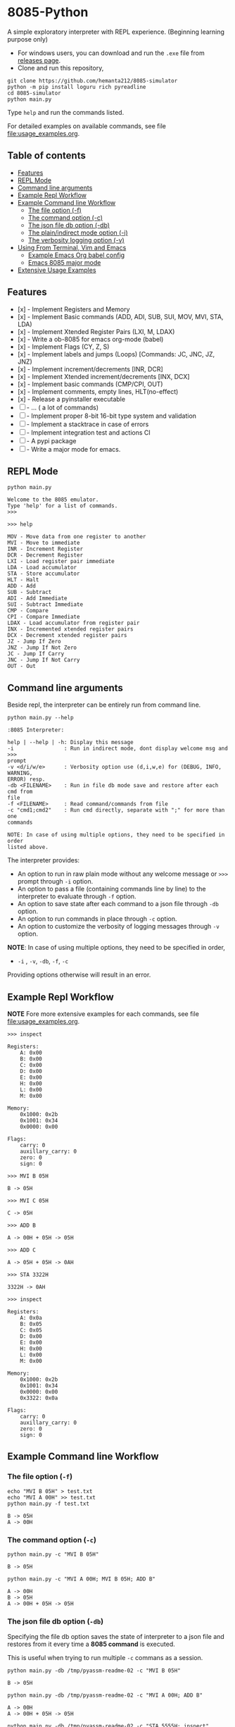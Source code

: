 * 8085-Python
A simple exploratory interpreter with REPL experience. (Beginning learning purpose only)

- For windows users, you can download and run the =.exe= file  from [[https://github.com/hemanta212/8085-simulator/releases/latest][releases page]].
- Clone and run this repository,
#+begin_src shell :eval never
  git clone https://github.com/hemanta212/8085-simulator
  python -m pip install loguru rich pyreadline
  cd 8085-simulator
  python main.py
#+end_src

Type =help= and run the commands listed.

For detailed examples on available commands, see file [[file:usage_examples.org]].

** Table of contents
:PROPERTIES:
:TOC:      :include siblings :depth 2
:END:
:CONTENTS:
- [[#features][Features]]
- [[#repl-mode][REPL Mode]]
- [[#command-line-arguments][Command line arguments]]
- [[#example-repl-workflow][Example Repl Workflow]]
- [[#example-command-line-workflow][Example Command line Workflow]]
  - [[#the-file-option--f][The file option (-f)]]
  - [[#the-command-option--c][The command option (-c)]]
  - [[#the-json-file-db-option--db][The json file db option (-db)]]
  - [[#the-plainindirect-mode-option--i][The plain/indirect mode option (-i)]]
  - [[#the-verbosity-logging-option--v][The verbosity logging option (-v)]]
- [[#using-from-terminal-vim-and-emacs][Using From Terminal, Vim and Emacs]]
  - [[#example-emacs-org-babel-config][Example Emacs Org babel config]]
  - [[#emacs-8085-major-mode][Emacs 8085 major mode]]
- [[#extensive-usage-examples][Extensive Usage Examples]]
:END:

** Features
- [x] - Implement Registers and Memory
- [x] - Implement Basic commands (ADD, ADI, SUB, SUI, MOV, MVI, STA, LDA)
- [x] - Implement Xtended Register Pairs (LXI, M, LDAX)
- [x] - Write a ob-8085 for emacs org-mode (babel)
- [x] - Implement Flags (CY, Z, S)
- [x] - Implement labels and jumps (Loops) [Commands: JC, JNC, JZ, JNZ)
- [x] - Implement increment/decrements [INR, DCR]
- [x] - Implement  Xtended increment/decrements [INX, DCX]
- [x] - Implement basic commands (CMP/CPI, OUT)
- [x] - Implement comments, empty lines, HLT(no-effect)
- [x] - Release a pyinstaller executable
- [ ] - ... ( a lot of commands)
- [ ] - Implement proper 8-bit 16-bit type system and validation
- [ ] - Implement a stacktrace in case of errors
- [ ] - Implement integration test and actions CI
- [ ] - A pypi package
- [-] - Write a major mode for emacs.

** REPL Mode
#+begin_src shell :exports both :results output
python main.py
#+end_src

#+RESULTS:
: Welcome to the 8085 emulator.
: Type 'help' for a list of commands.
: >>>

#+begin_src shell :eval never
>>> help
#+end_src
#+begin_src shell :exports results :results output
echo "help" | python main.py -i
#+end_src

#+RESULTS:
#+begin_example
MOV - Move data from one register to another
MVI - Move to immediate
INR - Increment Register
DCR - Decrement Register
LXI - Load register pair immediate
LDA - Load accumulator
STA - Store accumulator
HLT - Halt
ADD - Add
SUB - Subtract
ADI - Add Immediate
SUI - Subtract Immediate
CMP - Compare
CPI - Compare Immediate
LDAX - Load accumulator from register pair
INX - Incremented xtended register pairs
DCX - Decrement xtended register pairs
JZ - Jump If Zero
JNZ - Jump If Not Zero
JC - Jump If Carry
JNC - Jump If Not Carry
OUT - Out
#+end_example

** Command line arguments
Beside repl, the interpreter can be entirely run from command line.
#+begin_src shell :exports none :results none
# Cleanup previous eval files if any (during the all eval C-c C-v b)
  rm -f /tmp/pyassm-readme-01 /tmp/pyassm-readme-02
#+end_src
#+begin_src shell :exports both :results output :wrap example
  python main.py --help
#+end_src

#+RESULTS:
#+begin_example
:8085 Interpreter:

help | --help | -h: Display this message
-i                : Run in indirect mode, dont display welcome msg and >>>
prompt
-v <d/i/w/e>      : Verbosity option use (d,i,w,e) for (DEBUG, INFO, WARNING,
ERROR) resp.
-db <FILENAME>    : Run in file db mode save and restore after each cmd from
file
-f <FILENAME>     : Read command/commands from file
-c "cmd1;cmd2"    : Run cmd directly, separate with ";" for more than one
commands

NOTE: In case of using multiple options, they need to be specified in order
listed above.
#+end_example

The interpreter provides:
- An option to run in raw plain mode without any welcome message or =>>>= prompt through =-i= option.
- An option to pass a file (containing commands line by line) to the interpreter to evaluate through =-f= option.
- An option to save state after each command to a json file through  =-db= option.
- An option to run commands in place through  =-c= option.
- An option to customize the verbosity of logging messages through =-v= option.

*NOTE*:
In case of using multiple options, they need to be specified in order,
- =-i= , =-v=, =-db=, =-f=, =-c=
Providing options otherwise will result in an error.

** Example Repl Workflow
*NOTE* Fore more extensive examples for each commands, see file [[file:usage_examples.org]].

#+begin_src shell :eval never
>>> inspect
#+end_src
#+begin_src shell :exports results :results output
echo "inspect" | python main.py -i
#+end_src

#+RESULTS:
#+begin_example
Registers:
	A: 0x00
	B: 0x00
	C: 0x00
	D: 0x00
	E: 0x00
	H: 0x00
	L: 0x00
	M: 0x00

Memory:
	0x1000: 0x2b
	0x1001: 0x34
	0x0000: 0x00

Flags:
	carry: 0
	auxillary_carry: 0
	zero: 0
	sign: 0
#+end_example

#+begin_src shell :eval never
>>> MVI B 05H
#+end_src
#+begin_src shell :exports results :results output
echo "MVI B 05H" | python main.py -i -db /tmp/pyassm-readme-01
#+end_src

#+RESULTS:
: B -> 05H

#+begin_src shell :eval never
>>> MVI C 05H
#+end_src
#+begin_src shell :exports results :results output
echo "MVI C 05H" | python main.py -i -db /tmp/pyassm-readme-01
#+end_src

#+RESULTS:
: C -> 05H

#+begin_src shell :eval never
>>> ADD B
#+end_src
#+begin_src shell :exports results :results output
echo "ADD B" | python main.py -i -db /tmp/pyassm-readme-01
#+end_src

#+RESULTS:
: A -> 00H + 05H -> 05H

#+begin_src shell :eval never
>>> ADD C
#+end_src
#+begin_src shell :exports results :results output
echo "ADD C" | python main.py -i -db /tmp/pyassm-readme-01
#+end_src

#+RESULTS:
: A -> 05H + 05H -> 0AH

#+begin_src shell :eval never
>>> STA 3322H
#+end_src
#+begin_src shell :exports results :results output
echo "STA 3322H" | python main.py -i -db /tmp/pyassm-readme-01
#+end_src

#+RESULTS:
: 3322H -> 0AH

#+begin_src shell :eval never
>>> inspect
#+end_src
#+begin_src shell :exports results :results output
echo "inspect" | python main.py -i -db /tmp/pyassm-readme-01
#+end_src

#+RESULTS:
#+begin_example
Registers:
	A: 0x0a
	B: 0x05
	C: 0x05
	D: 0x00
	E: 0x00
	H: 0x00
	L: 0x00
	M: 0x00

Memory:
	0x1000: 0x2b
	0x1001: 0x34
	0x0000: 0x00
	0x3322: 0x0a

Flags:
	carry: 0
	auxillary_carry: 0
	zero: 0
	sign: 0
#+end_example

** Example Command line Workflow
*** The file option (=-f=)
#+begin_src shell :exports both :results output
  echo "MVI B 05H" > test.txt
  echo "MVI A 00H" >> test.txt
  python main.py -f test.txt
#+end_src

#+RESULTS:
: B -> 05H
: A -> 00H

#+begin_src shell :exports none :results none
# clean up
  rm -f test.txt
#+end_src

*** The command option (=-c=)
#+begin_src shell  :exports both :results output
  python main.py -c "MVI B 05H"
#+end_src

#+RESULTS:
: B -> 05H

#+begin_src shell :exports both :results output
  python main.py -c "MVI A 00H; MVI B 05H; ADD B"
#+end_src

#+RESULTS:
: A -> 00H
: B -> 05H
: A -> 00H + 05H -> 05H

*** The json file db option (=-db=)
Specifying the file db option saves the state of interpreter to a json file and restores from it every time a *8085 command* is executed.

This is useful when trying to run multiple =-c= commans as a session.
#+begin_src shell :exports both :results output
  python main.py -db /tmp/pyassm-readme-02 -c "MVI B 05H"
#+end_src

#+RESULTS:
: B -> 05H

#+begin_src shell :exports both :results output
  python main.py -db /tmp/pyassm-readme-02 -c "MVI A 00H; ADD B"
#+end_src

#+RESULTS:
: A -> 00H
: A -> 00H + 05H -> 05H

#+begin_src shell :exports both :results output
  python main.py -db /tmp/pyassm-readme-02 -c "STA 5555H; inspect"
#+end_src

#+RESULTS:
#+begin_example
5555H -> 05H
Registers:
	A: 0x05
	B: 0x05
	C: 0x00
	D: 0x00
	E: 0x00
	H: 0x00
	L: 0x00
	M: 0x00

Memory:
	0x1000: 0x2b
	0x1001: 0x34
	0x0000: 0x00
	0x5555: 0x05

Flags:
	carry: 0
	auxillary_carry: 0
	zero: 0
	sign: 0
#+end_example

*** The plain/indirect mode option (=-i=)
This is very useful for piping interactions to and from other applications.
It is also recommended to run in =-db= file mode for continuous session-like interaction.
#+begin_src shell :exports both :results output
  echo "MVI B 05H" | python main.py -i
#+end_src

#+RESULTS:
: B -> 05H

#+begin_src shell :exports both :results output
  echo "MVI B 05H\nADD B" | python main.py -i
#+end_src

#+RESULTS:
: B -> 05H
: A -> 00H + 05H -> 05H

*** The verbosity logging option (=-v=)
You can customize the verbosity of logging messages by providing,
- =d= : For =DEBUG= level
- =e= : For =ERROR= level
- =w= : For =WARNING= level
- =i= : For =INFO= level

#+begin_src shell
  echo "MVI B 05H" | python main.py -i -v d
#+end_src

#+RESULTS:
: B -> 05H

** Using From Terminal, Vim and Emacs
The command line options provided by interpreter allows it to be used through editors like Vim and Emacs.
Either you can:
- Use the =-f= option and write and execute using a temp buffer/file.
- Use combination of =-c= and =-db= option to emulate a repl session.
- Use combnation of =-i= and =-db= option to emulate a repl session.

*** Example Emacs Org babel config
With some configuration, the interpreter can be made to work with Emacs' Org Mode using the =org-babel-eval= function.
This uses =-i= command option to write to the interpreter.

Put this in your =init.el= file,
#+begin_src emacs-lisp :eval never
  (defcustom path-to-8085 "~/dev/8085-interpreter/"
    "Path to folder where 8085-interpreter was cloned")

  (defcustom org-babel-8085-command
    (concat
     "python"
     (concat path-to-8085 "/main.py"))
    "Name of the command for executing 8085 interpreter.")

  (defun org-babel-execute:8085 (body params)
    (let ((args (cdr (assoc :args params))))
      (org-babel-eval
       (concat
        org-babel-8085-command
        (if args  (concat " -i " args) " -i " ))
       body)))

  ;; Placeholder major mode, look below for more featured major mode
  (define-derived-mode 8085-mode prog-mode "8085"
     "Major mode for 8085."
     (setq-local comment-start ";")
     (setq-local comment-start-skip ";+[\t ]*"))
#+end_src

- The =path-to-8085= should be folder where you cloned this project.
- The =org-babel-8085-command= should be the command to run the interpreter (eg python main.py),
  - You could use =(concat path-to-8085 "/.venv/bin/python")= in place of "=python="  if you use in-project virtual environments.

*** Emacs 8085 major mode
#+begin_src emacs-lisp :eval never
  ;; Optional Emacs major mode
    (require 'rx)
    (defvar 8085-mode-map
      (let ((map (make-sparse-keymap)))
        map))

    (defconst 8085--font-lock-defaults
    (let ((instructions '("MVI" "MOV" "ADD" "SUB" "ADI" "SUI" "JNZ" "JNC" "JZ" "JC" "LXI" "LXAD" "INR" "DCR" "INX" "DCX" "OUT" "HLT" "CPI" "CMP" "STA" "LDA"))
          (registers '(" A " " B " " C " " D " " E " " M ")))
      `(((,(rx-to-string `(: (or ,@instructions))) 0 font-lock-keyword-face)
         ("\\([[:word:]]+\\):" 1 font-lock-function-name-face)
         ;(,(rx-to-string `(: (or ,@registers))) 0 font-lock-type-face)
         ))))

    (defvar 8085-mode-syntax-table
    (let ((st (make-syntax-table)))
      ;; - and _ are word constituents
      (modify-syntax-entry ?_ "w" st)
      (modify-syntax-entry ?- "w" st)

      ;; add comments. lua-mode does something similar, so it shouldn't
      ;; bee *too* wrong.
      (modify-syntax-entry ?\; "<" st)
      (modify-syntax-entry ?\n ">" st)
      st))

    (define-derived-mode 8085-mode prog-mode "8085"
      "Major mode for 8085."
      (setq font-lock-defaults 8085--font-lock-defaults)
      (setq-local comment-start ";")
      (setq-local comment-start-skip ";+[\t ]*")
      (setq-local case-fold-search nil))
#+end_src

Save and restart your emacs (or execute each block with =C-x C-e=).
Then you can use org mode to write block like:

- Use =C-c C-c= to execute a given block.
#+begin_example
,#+begin_src 8085 :args -v d -db /tmp/8085-session1
MVI B 80H
,#+end_src
#+end_example

- For session-like use,
#+begin_example
,#+begin_src 8085 :args -v d -db /tmp/8085-session1
MVI B 80H
,#+end_src
#+end_example

- For verbose logging,
#+begin_example
,#+begin_src 8085 :args -v d -db /tmp/8085-session1
MVI B 80H
,#+end_src
#+end_example

** [[file:usage_examples.org][Extensive Usage Examples]]
